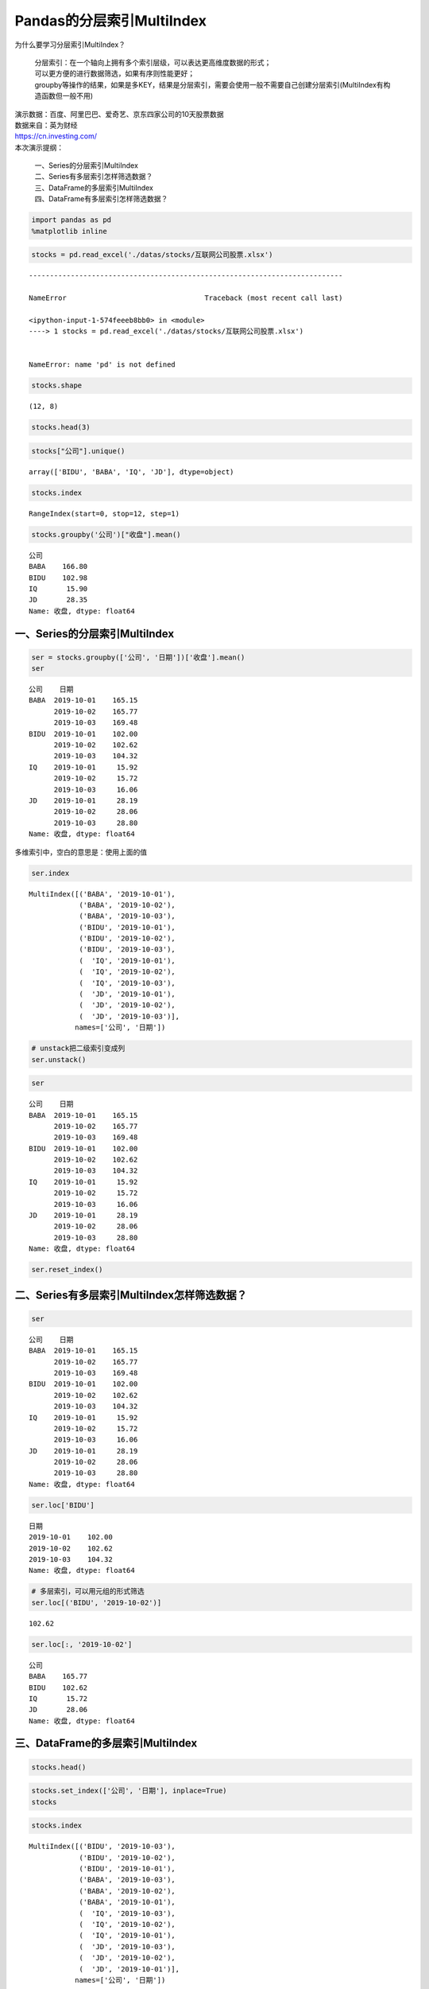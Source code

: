 Pandas的分层索引MultiIndex
--------------------------

为什么要学习分层索引MultiIndex？ 

    | 分层索引：在一个轴向上拥有多个索引层级，可以表达更高维度数据的形式；
    | 可以更方便的进行数据筛选，如果有序则性能更好； 
    | groupby等操作的结果，如果是多KEY，结果是分层索引，需要会使用一般不需要自己创建分层索引(MultiIndex有构造函数但一般不用)

| 演示数据：百度、阿里巴巴、爱奇艺、京东四家公司的10天股票数据
| 数据来自：英为财经
| https://cn.investing.com/

| 本次演示提纲：

    | 一、Series的分层索引MultiIndex
    | 二、Series有多层索引怎样筛选数据？
    | 三、DataFrame的多层索引MultiIndex
    | 四、DataFrame有多层索引怎样筛选数据？

.. code:: ipython3

    import pandas as pd
    %matplotlib inline

.. code:: ipython3

    stocks = pd.read_excel('./datas/stocks/互联网公司股票.xlsx')


::


    ---------------------------------------------------------------------------

    NameError                                 Traceback (most recent call last)

    <ipython-input-1-574feeeb8bb0> in <module>
    ----> 1 stocks = pd.read_excel('./datas/stocks/互联网公司股票.xlsx')
    

    NameError: name 'pd' is not defined


.. code:: ipython3

    stocks.shape




.. parsed-literal::

    (12, 8)



.. code:: ipython3

    stocks.head(3)




.. raw:: html

    <div>
    <style scoped>
        .dataframe tbody tr th:only-of-type {
            vertical-align: middle;
        }
    
        .dataframe tbody tr th {
            vertical-align: top;
        }
    
        .dataframe thead th {
            text-align: right;
        }
    </style>
    <table border="1" class="dataframe">
      <thead>
        <tr style="text-align: right;">
          <th></th>
          <th>日期</th>
          <th>公司</th>
          <th>收盘</th>
          <th>开盘</th>
          <th>高</th>
          <th>低</th>
          <th>交易量</th>
          <th>涨跌幅</th>
        </tr>
      </thead>
      <tbody>
        <tr>
          <td>0</td>
          <td>2019-10-03</td>
          <td>BIDU</td>
          <td>104.32</td>
          <td>102.35</td>
          <td>104.73</td>
          <td>101.15</td>
          <td>2.24</td>
          <td>0.02</td>
        </tr>
        <tr>
          <td>1</td>
          <td>2019-10-02</td>
          <td>BIDU</td>
          <td>102.62</td>
          <td>100.85</td>
          <td>103.24</td>
          <td>99.50</td>
          <td>2.69</td>
          <td>0.01</td>
        </tr>
        <tr>
          <td>2</td>
          <td>2019-10-01</td>
          <td>BIDU</td>
          <td>102.00</td>
          <td>102.80</td>
          <td>103.26</td>
          <td>101.00</td>
          <td>1.78</td>
          <td>-0.01</td>
        </tr>
      </tbody>
    </table>
    </div>



.. code:: ipython3

    stocks["公司"].unique()




.. parsed-literal::

    array(['BIDU', 'BABA', 'IQ', 'JD'], dtype=object)



.. code:: ipython3

    stocks.index




.. parsed-literal::

    RangeIndex(start=0, stop=12, step=1)



.. code:: ipython3

    stocks.groupby('公司')["收盘"].mean()




.. parsed-literal::

    公司
    BABA    166.80
    BIDU    102.98
    IQ       15.90
    JD       28.35
    Name: 收盘, dtype: float64



一、Series的分层索引MultiIndex
~~~~~~~~~~~~~~~~~~~~~~~~~~~~~~

.. code:: ipython3

    ser = stocks.groupby(['公司', '日期'])['收盘'].mean()
    ser




.. parsed-literal::

    公司    日期        
    BABA  2019-10-01    165.15
          2019-10-02    165.77
          2019-10-03    169.48
    BIDU  2019-10-01    102.00
          2019-10-02    102.62
          2019-10-03    104.32
    IQ    2019-10-01     15.92
          2019-10-02     15.72
          2019-10-03     16.06
    JD    2019-10-01     28.19
          2019-10-02     28.06
          2019-10-03     28.80
    Name: 收盘, dtype: float64



多维索引中，空白的意思是：使用上面的值

.. code:: ipython3

    ser.index




.. parsed-literal::

    MultiIndex([('BABA', '2019-10-01'),
                ('BABA', '2019-10-02'),
                ('BABA', '2019-10-03'),
                ('BIDU', '2019-10-01'),
                ('BIDU', '2019-10-02'),
                ('BIDU', '2019-10-03'),
                (  'IQ', '2019-10-01'),
                (  'IQ', '2019-10-02'),
                (  'IQ', '2019-10-03'),
                (  'JD', '2019-10-01'),
                (  'JD', '2019-10-02'),
                (  'JD', '2019-10-03')],
               names=['公司', '日期'])



.. code:: ipython3

    # unstack把二级索引变成列
    ser.unstack()




.. raw:: html

    <div>
    <style scoped>
        .dataframe tbody tr th:only-of-type {
            vertical-align: middle;
        }
    
        .dataframe tbody tr th {
            vertical-align: top;
        }
    
        .dataframe thead th {
            text-align: right;
        }
    </style>
    <table border="1" class="dataframe">
      <thead>
        <tr style="text-align: right;">
          <th>日期</th>
          <th>2019-10-01</th>
          <th>2019-10-02</th>
          <th>2019-10-03</th>
        </tr>
        <tr>
          <th>公司</th>
          <th></th>
          <th></th>
          <th></th>
        </tr>
      </thead>
      <tbody>
        <tr>
          <td>BABA</td>
          <td>165.15</td>
          <td>165.77</td>
          <td>169.48</td>
        </tr>
        <tr>
          <td>BIDU</td>
          <td>102.00</td>
          <td>102.62</td>
          <td>104.32</td>
        </tr>
        <tr>
          <td>IQ</td>
          <td>15.92</td>
          <td>15.72</td>
          <td>16.06</td>
        </tr>
        <tr>
          <td>JD</td>
          <td>28.19</td>
          <td>28.06</td>
          <td>28.80</td>
        </tr>
      </tbody>
    </table>
    </div>



.. code:: ipython3

    ser




.. parsed-literal::

    公司    日期        
    BABA  2019-10-01    165.15
          2019-10-02    165.77
          2019-10-03    169.48
    BIDU  2019-10-01    102.00
          2019-10-02    102.62
          2019-10-03    104.32
    IQ    2019-10-01     15.92
          2019-10-02     15.72
          2019-10-03     16.06
    JD    2019-10-01     28.19
          2019-10-02     28.06
          2019-10-03     28.80
    Name: 收盘, dtype: float64



.. code:: ipython3

    ser.reset_index()




.. raw:: html

    <div>
    <style scoped>
        .dataframe tbody tr th:only-of-type {
            vertical-align: middle;
        }
    
        .dataframe tbody tr th {
            vertical-align: top;
        }
    
        .dataframe thead th {
            text-align: right;
        }
    </style>
    <table border="1" class="dataframe">
      <thead>
        <tr style="text-align: right;">
          <th></th>
          <th>公司</th>
          <th>日期</th>
          <th>收盘</th>
        </tr>
      </thead>
      <tbody>
        <tr>
          <td>0</td>
          <td>BABA</td>
          <td>2019-10-01</td>
          <td>165.15</td>
        </tr>
        <tr>
          <td>1</td>
          <td>BABA</td>
          <td>2019-10-02</td>
          <td>165.77</td>
        </tr>
        <tr>
          <td>2</td>
          <td>BABA</td>
          <td>2019-10-03</td>
          <td>169.48</td>
        </tr>
        <tr>
          <td>3</td>
          <td>BIDU</td>
          <td>2019-10-01</td>
          <td>102.00</td>
        </tr>
        <tr>
          <td>4</td>
          <td>BIDU</td>
          <td>2019-10-02</td>
          <td>102.62</td>
        </tr>
        <tr>
          <td>5</td>
          <td>BIDU</td>
          <td>2019-10-03</td>
          <td>104.32</td>
        </tr>
        <tr>
          <td>6</td>
          <td>IQ</td>
          <td>2019-10-01</td>
          <td>15.92</td>
        </tr>
        <tr>
          <td>7</td>
          <td>IQ</td>
          <td>2019-10-02</td>
          <td>15.72</td>
        </tr>
        <tr>
          <td>8</td>
          <td>IQ</td>
          <td>2019-10-03</td>
          <td>16.06</td>
        </tr>
        <tr>
          <td>9</td>
          <td>JD</td>
          <td>2019-10-01</td>
          <td>28.19</td>
        </tr>
        <tr>
          <td>10</td>
          <td>JD</td>
          <td>2019-10-02</td>
          <td>28.06</td>
        </tr>
        <tr>
          <td>11</td>
          <td>JD</td>
          <td>2019-10-03</td>
          <td>28.80</td>
        </tr>
      </tbody>
    </table>
    </div>



二、Series有多层索引MultiIndex怎样筛选数据？
~~~~~~~~~~~~~~~~~~~~~~~~~~~~~~~~~~~~~~~~~~~~

.. code:: ipython3

    ser




.. parsed-literal::

    公司    日期        
    BABA  2019-10-01    165.15
          2019-10-02    165.77
          2019-10-03    169.48
    BIDU  2019-10-01    102.00
          2019-10-02    102.62
          2019-10-03    104.32
    IQ    2019-10-01     15.92
          2019-10-02     15.72
          2019-10-03     16.06
    JD    2019-10-01     28.19
          2019-10-02     28.06
          2019-10-03     28.80
    Name: 收盘, dtype: float64



.. code:: ipython3

    ser.loc['BIDU']




.. parsed-literal::

    日期
    2019-10-01    102.00
    2019-10-02    102.62
    2019-10-03    104.32
    Name: 收盘, dtype: float64



.. code:: ipython3

    # 多层索引，可以用元组的形式筛选
    ser.loc[('BIDU', '2019-10-02')]




.. parsed-literal::

    102.62



.. code:: ipython3

    ser.loc[:, '2019-10-02']




.. parsed-literal::

    公司
    BABA    165.77
    BIDU    102.62
    IQ       15.72
    JD       28.06
    Name: 收盘, dtype: float64



三、DataFrame的多层索引MultiIndex
~~~~~~~~~~~~~~~~~~~~~~~~~~~~~~~~~

.. code:: ipython3

    stocks.head()




.. raw:: html

    <div>
    <style scoped>
        .dataframe tbody tr th:only-of-type {
            vertical-align: middle;
        }
    
        .dataframe tbody tr th {
            vertical-align: top;
        }
    
        .dataframe thead th {
            text-align: right;
        }
    </style>
    <table border="1" class="dataframe">
      <thead>
        <tr style="text-align: right;">
          <th></th>
          <th>日期</th>
          <th>公司</th>
          <th>收盘</th>
          <th>开盘</th>
          <th>高</th>
          <th>低</th>
          <th>交易量</th>
          <th>涨跌幅</th>
        </tr>
      </thead>
      <tbody>
        <tr>
          <td>0</td>
          <td>2019-10-03</td>
          <td>BIDU</td>
          <td>104.32</td>
          <td>102.35</td>
          <td>104.73</td>
          <td>101.15</td>
          <td>2.24</td>
          <td>0.02</td>
        </tr>
        <tr>
          <td>1</td>
          <td>2019-10-02</td>
          <td>BIDU</td>
          <td>102.62</td>
          <td>100.85</td>
          <td>103.24</td>
          <td>99.50</td>
          <td>2.69</td>
          <td>0.01</td>
        </tr>
        <tr>
          <td>2</td>
          <td>2019-10-01</td>
          <td>BIDU</td>
          <td>102.00</td>
          <td>102.80</td>
          <td>103.26</td>
          <td>101.00</td>
          <td>1.78</td>
          <td>-0.01</td>
        </tr>
        <tr>
          <td>3</td>
          <td>2019-10-03</td>
          <td>BABA</td>
          <td>169.48</td>
          <td>166.65</td>
          <td>170.18</td>
          <td>165.00</td>
          <td>10.39</td>
          <td>0.02</td>
        </tr>
        <tr>
          <td>4</td>
          <td>2019-10-02</td>
          <td>BABA</td>
          <td>165.77</td>
          <td>162.82</td>
          <td>166.88</td>
          <td>161.90</td>
          <td>11.60</td>
          <td>0.00</td>
        </tr>
      </tbody>
    </table>
    </div>



.. code:: ipython3

    stocks.set_index(['公司', '日期'], inplace=True)
    stocks




.. raw:: html

    <div>
    <style scoped>
        .dataframe tbody tr th:only-of-type {
            vertical-align: middle;
        }
    
        .dataframe tbody tr th {
            vertical-align: top;
        }
    
        .dataframe thead th {
            text-align: right;
        }
    </style>
    <table border="1" class="dataframe">
      <thead>
        <tr style="text-align: right;">
          <th></th>
          <th></th>
          <th>收盘</th>
          <th>开盘</th>
          <th>高</th>
          <th>低</th>
          <th>交易量</th>
          <th>涨跌幅</th>
        </tr>
        <tr>
          <th>公司</th>
          <th>日期</th>
          <th></th>
          <th></th>
          <th></th>
          <th></th>
          <th></th>
          <th></th>
        </tr>
      </thead>
      <tbody>
        <tr>
          <td rowspan="3" valign="top">BIDU</td>
          <td>2019-10-03</td>
          <td>104.32</td>
          <td>102.35</td>
          <td>104.73</td>
          <td>101.15</td>
          <td>2.24</td>
          <td>0.02</td>
        </tr>
        <tr>
          <td>2019-10-02</td>
          <td>102.62</td>
          <td>100.85</td>
          <td>103.24</td>
          <td>99.50</td>
          <td>2.69</td>
          <td>0.01</td>
        </tr>
        <tr>
          <td>2019-10-01</td>
          <td>102.00</td>
          <td>102.80</td>
          <td>103.26</td>
          <td>101.00</td>
          <td>1.78</td>
          <td>-0.01</td>
        </tr>
        <tr>
          <td rowspan="3" valign="top">BABA</td>
          <td>2019-10-03</td>
          <td>169.48</td>
          <td>166.65</td>
          <td>170.18</td>
          <td>165.00</td>
          <td>10.39</td>
          <td>0.02</td>
        </tr>
        <tr>
          <td>2019-10-02</td>
          <td>165.77</td>
          <td>162.82</td>
          <td>166.88</td>
          <td>161.90</td>
          <td>11.60</td>
          <td>0.00</td>
        </tr>
        <tr>
          <td>2019-10-01</td>
          <td>165.15</td>
          <td>168.01</td>
          <td>168.23</td>
          <td>163.64</td>
          <td>14.19</td>
          <td>-0.01</td>
        </tr>
        <tr>
          <td rowspan="3" valign="top">IQ</td>
          <td>2019-10-03</td>
          <td>16.06</td>
          <td>15.71</td>
          <td>16.38</td>
          <td>15.32</td>
          <td>10.08</td>
          <td>0.02</td>
        </tr>
        <tr>
          <td>2019-10-02</td>
          <td>15.72</td>
          <td>15.85</td>
          <td>15.87</td>
          <td>15.12</td>
          <td>8.10</td>
          <td>-0.01</td>
        </tr>
        <tr>
          <td>2019-10-01</td>
          <td>15.92</td>
          <td>16.14</td>
          <td>16.22</td>
          <td>15.50</td>
          <td>11.65</td>
          <td>-0.01</td>
        </tr>
        <tr>
          <td rowspan="3" valign="top">JD</td>
          <td>2019-10-03</td>
          <td>28.80</td>
          <td>28.11</td>
          <td>28.97</td>
          <td>27.82</td>
          <td>8.77</td>
          <td>0.03</td>
        </tr>
        <tr>
          <td>2019-10-02</td>
          <td>28.06</td>
          <td>28.00</td>
          <td>28.22</td>
          <td>27.53</td>
          <td>9.53</td>
          <td>0.00</td>
        </tr>
        <tr>
          <td>2019-10-01</td>
          <td>28.19</td>
          <td>28.22</td>
          <td>28.57</td>
          <td>27.97</td>
          <td>10.64</td>
          <td>0.00</td>
        </tr>
      </tbody>
    </table>
    </div>



.. code:: ipython3

    stocks.index




.. parsed-literal::

    MultiIndex([('BIDU', '2019-10-03'),
                ('BIDU', '2019-10-02'),
                ('BIDU', '2019-10-01'),
                ('BABA', '2019-10-03'),
                ('BABA', '2019-10-02'),
                ('BABA', '2019-10-01'),
                (  'IQ', '2019-10-03'),
                (  'IQ', '2019-10-02'),
                (  'IQ', '2019-10-01'),
                (  'JD', '2019-10-03'),
                (  'JD', '2019-10-02'),
                (  'JD', '2019-10-01')],
               names=['公司', '日期'])



.. code:: ipython3

    stocks.sort_index(inplace=True)
    stocks




.. raw:: html

    <div>
    <style scoped>
        .dataframe tbody tr th:only-of-type {
            vertical-align: middle;
        }
    
        .dataframe tbody tr th {
            vertical-align: top;
        }
    
        .dataframe thead th {
            text-align: right;
        }
    </style>
    <table border="1" class="dataframe">
      <thead>
        <tr style="text-align: right;">
          <th></th>
          <th></th>
          <th>收盘</th>
          <th>开盘</th>
          <th>高</th>
          <th>低</th>
          <th>交易量</th>
          <th>涨跌幅</th>
        </tr>
        <tr>
          <th>公司</th>
          <th>日期</th>
          <th></th>
          <th></th>
          <th></th>
          <th></th>
          <th></th>
          <th></th>
        </tr>
      </thead>
      <tbody>
        <tr>
          <td rowspan="3" valign="top">BABA</td>
          <td>2019-10-01</td>
          <td>165.15</td>
          <td>168.01</td>
          <td>168.23</td>
          <td>163.64</td>
          <td>14.19</td>
          <td>-0.01</td>
        </tr>
        <tr>
          <td>2019-10-02</td>
          <td>165.77</td>
          <td>162.82</td>
          <td>166.88</td>
          <td>161.90</td>
          <td>11.60</td>
          <td>0.00</td>
        </tr>
        <tr>
          <td>2019-10-03</td>
          <td>169.48</td>
          <td>166.65</td>
          <td>170.18</td>
          <td>165.00</td>
          <td>10.39</td>
          <td>0.02</td>
        </tr>
        <tr>
          <td rowspan="3" valign="top">BIDU</td>
          <td>2019-10-01</td>
          <td>102.00</td>
          <td>102.80</td>
          <td>103.26</td>
          <td>101.00</td>
          <td>1.78</td>
          <td>-0.01</td>
        </tr>
        <tr>
          <td>2019-10-02</td>
          <td>102.62</td>
          <td>100.85</td>
          <td>103.24</td>
          <td>99.50</td>
          <td>2.69</td>
          <td>0.01</td>
        </tr>
        <tr>
          <td>2019-10-03</td>
          <td>104.32</td>
          <td>102.35</td>
          <td>104.73</td>
          <td>101.15</td>
          <td>2.24</td>
          <td>0.02</td>
        </tr>
        <tr>
          <td rowspan="3" valign="top">IQ</td>
          <td>2019-10-01</td>
          <td>15.92</td>
          <td>16.14</td>
          <td>16.22</td>
          <td>15.50</td>
          <td>11.65</td>
          <td>-0.01</td>
        </tr>
        <tr>
          <td>2019-10-02</td>
          <td>15.72</td>
          <td>15.85</td>
          <td>15.87</td>
          <td>15.12</td>
          <td>8.10</td>
          <td>-0.01</td>
        </tr>
        <tr>
          <td>2019-10-03</td>
          <td>16.06</td>
          <td>15.71</td>
          <td>16.38</td>
          <td>15.32</td>
          <td>10.08</td>
          <td>0.02</td>
        </tr>
        <tr>
          <td rowspan="3" valign="top">JD</td>
          <td>2019-10-01</td>
          <td>28.19</td>
          <td>28.22</td>
          <td>28.57</td>
          <td>27.97</td>
          <td>10.64</td>
          <td>0.00</td>
        </tr>
        <tr>
          <td>2019-10-02</td>
          <td>28.06</td>
          <td>28.00</td>
          <td>28.22</td>
          <td>27.53</td>
          <td>9.53</td>
          <td>0.00</td>
        </tr>
        <tr>
          <td>2019-10-03</td>
          <td>28.80</td>
          <td>28.11</td>
          <td>28.97</td>
          <td>27.82</td>
          <td>8.77</td>
          <td>0.03</td>
        </tr>
      </tbody>
    </table>
    </div>



四、DataFrame有多层索引MultiIndex怎样筛选数据？
~~~~~~~~~~~~~~~~~~~~~~~~~~~~~~~~~~~~~~~~~~~~~~~

【\ **重要知识**\ 】在选择数据时： 

    | 元组(key1,key2)代表筛选多层索引，其中key1是索引第一级，key2是第二级，比如key1=JD, key2=2019-10-02 
    | 列表[key1,key2]代表同一层的多个KEY，其中key1和key2是并列的同级索引，比如key1=JD, key2=BIDU

.. code:: ipython3

    stocks.loc['BIDU']




.. raw:: html

    <div>
    <style scoped>
        .dataframe tbody tr th:only-of-type {
            vertical-align: middle;
        }
    
        .dataframe tbody tr th {
            vertical-align: top;
        }
    
        .dataframe thead th {
            text-align: right;
        }
    </style>
    <table border="1" class="dataframe">
      <thead>
        <tr style="text-align: right;">
          <th></th>
          <th>收盘</th>
          <th>开盘</th>
          <th>高</th>
          <th>低</th>
          <th>交易量</th>
          <th>涨跌幅</th>
        </tr>
        <tr>
          <th>日期</th>
          <th></th>
          <th></th>
          <th></th>
          <th></th>
          <th></th>
          <th></th>
        </tr>
      </thead>
      <tbody>
        <tr>
          <td>2019-10-01</td>
          <td>102.00</td>
          <td>102.80</td>
          <td>103.26</td>
          <td>101.00</td>
          <td>1.78</td>
          <td>-0.01</td>
        </tr>
        <tr>
          <td>2019-10-02</td>
          <td>102.62</td>
          <td>100.85</td>
          <td>103.24</td>
          <td>99.50</td>
          <td>2.69</td>
          <td>0.01</td>
        </tr>
        <tr>
          <td>2019-10-03</td>
          <td>104.32</td>
          <td>102.35</td>
          <td>104.73</td>
          <td>101.15</td>
          <td>2.24</td>
          <td>0.02</td>
        </tr>
      </tbody>
    </table>
    </div>



.. code:: ipython3

    stocks.loc[('BIDU', '2019-10-02'), :]




.. parsed-literal::

    收盘     102.62
    开盘     100.85
    高      103.24
    低       99.50
    交易量      2.69
    涨跌幅      0.01
    Name: (BIDU, 2019-10-02), dtype: float64



.. code:: ipython3

    stocks.loc[('BIDU', '2019-10-02'), '开盘']




.. parsed-literal::

    100.85



.. code:: ipython3

    stocks.loc[['BIDU', 'JD'], :]




.. raw:: html

    <div>
    <style scoped>
        .dataframe tbody tr th:only-of-type {
            vertical-align: middle;
        }
    
        .dataframe tbody tr th {
            vertical-align: top;
        }
    
        .dataframe thead th {
            text-align: right;
        }
    </style>
    <table border="1" class="dataframe">
      <thead>
        <tr style="text-align: right;">
          <th></th>
          <th></th>
          <th>收盘</th>
          <th>开盘</th>
          <th>高</th>
          <th>低</th>
          <th>交易量</th>
          <th>涨跌幅</th>
        </tr>
        <tr>
          <th>公司</th>
          <th>日期</th>
          <th></th>
          <th></th>
          <th></th>
          <th></th>
          <th></th>
          <th></th>
        </tr>
      </thead>
      <tbody>
        <tr>
          <td rowspan="3" valign="top">BIDU</td>
          <td>2019-10-01</td>
          <td>102.00</td>
          <td>102.80</td>
          <td>103.26</td>
          <td>101.00</td>
          <td>1.78</td>
          <td>-0.01</td>
        </tr>
        <tr>
          <td>2019-10-02</td>
          <td>102.62</td>
          <td>100.85</td>
          <td>103.24</td>
          <td>99.50</td>
          <td>2.69</td>
          <td>0.01</td>
        </tr>
        <tr>
          <td>2019-10-03</td>
          <td>104.32</td>
          <td>102.35</td>
          <td>104.73</td>
          <td>101.15</td>
          <td>2.24</td>
          <td>0.02</td>
        </tr>
        <tr>
          <td rowspan="3" valign="top">JD</td>
          <td>2019-10-01</td>
          <td>28.19</td>
          <td>28.22</td>
          <td>28.57</td>
          <td>27.97</td>
          <td>10.64</td>
          <td>0.00</td>
        </tr>
        <tr>
          <td>2019-10-02</td>
          <td>28.06</td>
          <td>28.00</td>
          <td>28.22</td>
          <td>27.53</td>
          <td>9.53</td>
          <td>0.00</td>
        </tr>
        <tr>
          <td>2019-10-03</td>
          <td>28.80</td>
          <td>28.11</td>
          <td>28.97</td>
          <td>27.82</td>
          <td>8.77</td>
          <td>0.03</td>
        </tr>
      </tbody>
    </table>
    </div>



.. code:: ipython3

    stocks.loc[(['BIDU', 'JD'], '2019-10-03'), :]




.. raw:: html

    <div>
    <style scoped>
        .dataframe tbody tr th:only-of-type {
            vertical-align: middle;
        }
    
        .dataframe tbody tr th {
            vertical-align: top;
        }
    
        .dataframe thead th {
            text-align: right;
        }
    </style>
    <table border="1" class="dataframe">
      <thead>
        <tr style="text-align: right;">
          <th></th>
          <th></th>
          <th>收盘</th>
          <th>开盘</th>
          <th>高</th>
          <th>低</th>
          <th>交易量</th>
          <th>涨跌幅</th>
        </tr>
        <tr>
          <th>公司</th>
          <th>日期</th>
          <th></th>
          <th></th>
          <th></th>
          <th></th>
          <th></th>
          <th></th>
        </tr>
      </thead>
      <tbody>
        <tr>
          <td>BIDU</td>
          <td>2019-10-03</td>
          <td>104.32</td>
          <td>102.35</td>
          <td>104.73</td>
          <td>101.15</td>
          <td>2.24</td>
          <td>0.02</td>
        </tr>
        <tr>
          <td>JD</td>
          <td>2019-10-03</td>
          <td>28.80</td>
          <td>28.11</td>
          <td>28.97</td>
          <td>27.82</td>
          <td>8.77</td>
          <td>0.03</td>
        </tr>
      </tbody>
    </table>
    </div>



.. code:: ipython3

    stocks.loc[(['BIDU', 'JD'], '2019-10-03'), '收盘']




.. parsed-literal::

    公司    日期        
    BIDU  2019-10-03    104.32
    JD    2019-10-03     28.80
    Name: 收盘, dtype: float64



.. code:: ipython3

    stocks.loc[('BIDU', ['2019-10-02', '2019-10-03']), '收盘']




.. parsed-literal::

    公司    日期        
    BIDU  2019-10-02    102.62
          2019-10-03    104.32
    Name: 收盘, dtype: float64



.. code:: ipython3

    # slice(None)代表筛选这一索引的所有内容
    stocks.loc[(slice(None), ['2019-10-02', '2019-10-03']), :]




.. raw:: html

    <div>
    <style scoped>
        .dataframe tbody tr th:only-of-type {
            vertical-align: middle;
        }
    
        .dataframe tbody tr th {
            vertical-align: top;
        }
    
        .dataframe thead th {
            text-align: right;
        }
    </style>
    <table border="1" class="dataframe">
      <thead>
        <tr style="text-align: right;">
          <th></th>
          <th></th>
          <th>收盘</th>
          <th>开盘</th>
          <th>高</th>
          <th>低</th>
          <th>交易量</th>
          <th>涨跌幅</th>
        </tr>
        <tr>
          <th>公司</th>
          <th>日期</th>
          <th></th>
          <th></th>
          <th></th>
          <th></th>
          <th></th>
          <th></th>
        </tr>
      </thead>
      <tbody>
        <tr>
          <td rowspan="2" valign="top">BABA</td>
          <td>2019-10-02</td>
          <td>165.77</td>
          <td>162.82</td>
          <td>166.88</td>
          <td>161.90</td>
          <td>11.60</td>
          <td>0.00</td>
        </tr>
        <tr>
          <td>2019-10-03</td>
          <td>169.48</td>
          <td>166.65</td>
          <td>170.18</td>
          <td>165.00</td>
          <td>10.39</td>
          <td>0.02</td>
        </tr>
        <tr>
          <td rowspan="2" valign="top">BIDU</td>
          <td>2019-10-02</td>
          <td>102.62</td>
          <td>100.85</td>
          <td>103.24</td>
          <td>99.50</td>
          <td>2.69</td>
          <td>0.01</td>
        </tr>
        <tr>
          <td>2019-10-03</td>
          <td>104.32</td>
          <td>102.35</td>
          <td>104.73</td>
          <td>101.15</td>
          <td>2.24</td>
          <td>0.02</td>
        </tr>
        <tr>
          <td rowspan="2" valign="top">IQ</td>
          <td>2019-10-02</td>
          <td>15.72</td>
          <td>15.85</td>
          <td>15.87</td>
          <td>15.12</td>
          <td>8.10</td>
          <td>-0.01</td>
        </tr>
        <tr>
          <td>2019-10-03</td>
          <td>16.06</td>
          <td>15.71</td>
          <td>16.38</td>
          <td>15.32</td>
          <td>10.08</td>
          <td>0.02</td>
        </tr>
        <tr>
          <td rowspan="2" valign="top">JD</td>
          <td>2019-10-02</td>
          <td>28.06</td>
          <td>28.00</td>
          <td>28.22</td>
          <td>27.53</td>
          <td>9.53</td>
          <td>0.00</td>
        </tr>
        <tr>
          <td>2019-10-03</td>
          <td>28.80</td>
          <td>28.11</td>
          <td>28.97</td>
          <td>27.82</td>
          <td>8.77</td>
          <td>0.03</td>
        </tr>
      </tbody>
    </table>
    </div>



.. code:: ipython3

    stocks.reset_index()




.. raw:: html

    <div>
    <style scoped>
        .dataframe tbody tr th:only-of-type {
            vertical-align: middle;
        }
    
        .dataframe tbody tr th {
            vertical-align: top;
        }
    
        .dataframe thead th {
            text-align: right;
        }
    </style>
    <table border="1" class="dataframe">
      <thead>
        <tr style="text-align: right;">
          <th></th>
          <th>公司</th>
          <th>日期</th>
          <th>收盘</th>
          <th>开盘</th>
          <th>高</th>
          <th>低</th>
          <th>交易量</th>
          <th>涨跌幅</th>
        </tr>
      </thead>
      <tbody>
        <tr>
          <td>0</td>
          <td>BABA</td>
          <td>2019-10-01</td>
          <td>165.15</td>
          <td>168.01</td>
          <td>168.23</td>
          <td>163.64</td>
          <td>14.19</td>
          <td>-0.01</td>
        </tr>
        <tr>
          <td>1</td>
          <td>BABA</td>
          <td>2019-10-02</td>
          <td>165.77</td>
          <td>162.82</td>
          <td>166.88</td>
          <td>161.90</td>
          <td>11.60</td>
          <td>0.00</td>
        </tr>
        <tr>
          <td>2</td>
          <td>BABA</td>
          <td>2019-10-03</td>
          <td>169.48</td>
          <td>166.65</td>
          <td>170.18</td>
          <td>165.00</td>
          <td>10.39</td>
          <td>0.02</td>
        </tr>
        <tr>
          <td>3</td>
          <td>BIDU</td>
          <td>2019-10-01</td>
          <td>102.00</td>
          <td>102.80</td>
          <td>103.26</td>
          <td>101.00</td>
          <td>1.78</td>
          <td>-0.01</td>
        </tr>
        <tr>
          <td>4</td>
          <td>BIDU</td>
          <td>2019-10-02</td>
          <td>102.62</td>
          <td>100.85</td>
          <td>103.24</td>
          <td>99.50</td>
          <td>2.69</td>
          <td>0.01</td>
        </tr>
        <tr>
          <td>5</td>
          <td>BIDU</td>
          <td>2019-10-03</td>
          <td>104.32</td>
          <td>102.35</td>
          <td>104.73</td>
          <td>101.15</td>
          <td>2.24</td>
          <td>0.02</td>
        </tr>
        <tr>
          <td>6</td>
          <td>IQ</td>
          <td>2019-10-01</td>
          <td>15.92</td>
          <td>16.14</td>
          <td>16.22</td>
          <td>15.50</td>
          <td>11.65</td>
          <td>-0.01</td>
        </tr>
        <tr>
          <td>7</td>
          <td>IQ</td>
          <td>2019-10-02</td>
          <td>15.72</td>
          <td>15.85</td>
          <td>15.87</td>
          <td>15.12</td>
          <td>8.10</td>
          <td>-0.01</td>
        </tr>
        <tr>
          <td>8</td>
          <td>IQ</td>
          <td>2019-10-03</td>
          <td>16.06</td>
          <td>15.71</td>
          <td>16.38</td>
          <td>15.32</td>
          <td>10.08</td>
          <td>0.02</td>
        </tr>
        <tr>
          <td>9</td>
          <td>JD</td>
          <td>2019-10-01</td>
          <td>28.19</td>
          <td>28.22</td>
          <td>28.57</td>
          <td>27.97</td>
          <td>10.64</td>
          <td>0.00</td>
        </tr>
        <tr>
          <td>10</td>
          <td>JD</td>
          <td>2019-10-02</td>
          <td>28.06</td>
          <td>28.00</td>
          <td>28.22</td>
          <td>27.53</td>
          <td>9.53</td>
          <td>0.00</td>
        </tr>
        <tr>
          <td>11</td>
          <td>JD</td>
          <td>2019-10-03</td>
          <td>28.80</td>
          <td>28.11</td>
          <td>28.97</td>
          <td>27.82</td>
          <td>8.77</td>
          <td>0.03</td>
        </tr>
      </tbody>
    </table>
    </div>



